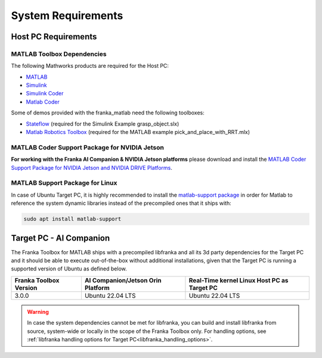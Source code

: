 System Requirements
===================

Host PC Requirements
--------------------

MATLAB Toolbox Dependencies
^^^^^^^^^^^^^^^^^^^^^^^^^^^

The following Mathworks products are required for the Host PC: 

* `MATLAB <https://www.mathworks.com/products/matlab.html>`_ 
* `Simulink <https://www.mathworks.com/products/simulink.html>`_
* `Simulink Coder <https://www.mathworks.com/products/simulink-coder.html>`_
* `Matlab Coder <https://www.mathworks.com/products/matlab-coder.html>`_

Some of demos provided with the franka_matlab need the following toolboxes:

* `Stateflow <https://www.mathworks.com/products/stateflow.html>`_ (required for the Simulink Example grasp_object.slx)
* `Matlab Robotics Toolbox <https://www.mathworks.com/products/robotics.html>`_ (required for the MATLAB example pick_and_place_with_RRT.mlx)

MATLAB Coder Support Package for NVIDIA Jetson
^^^^^^^^^^^^^^^^^^^^^^^^^^^^^^^^^^^^^^^^^^^^^^^
**For working with the Franka AI Companion & NVIDIA Jetson platforms** please download and install the `MATLAB Coder Support Package for NVIDIA Jetson and NVIDIA DRIVE Platforms <https://www.mathworks.com/matlabcentral/fileexchange/68644-matlab-coder-support-package-for-nvidia-jetson-and-nvidia-drive-platforms>`_.

MATLAB Support Package for Linux
^^^^^^^^^^^^^^^^^^^^^^^^^^^^^^^^
In case of Ubuntu Target PC, it is highly recommended to install the `matlab-support package <https://packages.ubuntu.com/search?keywords=matlab-support>`_ 
in order for Matlab to reference the system dynamic libraries instead of the precompiled ones that it ships with:

.. code-block:: shell

    sudo apt install matlab-support

Target PC - AI Companion
------------------------

.. _system_dependencies_precompiled_ai_companion:

The Franka Toolbox for MATLAB ships with a precompiled libfranka and all its 3d party dependencies for the Target PC and it should be able to execute out-of-the-box without additional installations,
given that the Target PC is running a supported version of Ubuntu as defined below.

+-------------------------+---------------------------------------------+----------------------------------------------+
| Franka Toolbox Version  | AI Companion/Jetson Orin Platform           |  Real-Time kernel Linux Host PC as Target PC |
+=========================+=============================================+==============================================+
| 3.0.0                   | Ubuntu 22.04 LTS                            |  Ubuntu 22.04 LTS                            |
+-------------------------+---------------------------------------------+----------------------------------------------+

.. warning::

    In case the system dependencies cannot be met for libfranka, you can build and install libfranka from source, system-wide or locally in the scope of the Franka Toolbox only.
    For handling options, see :ref:`libfranka handling options for Target PC<libfranka_handling_options>`.

